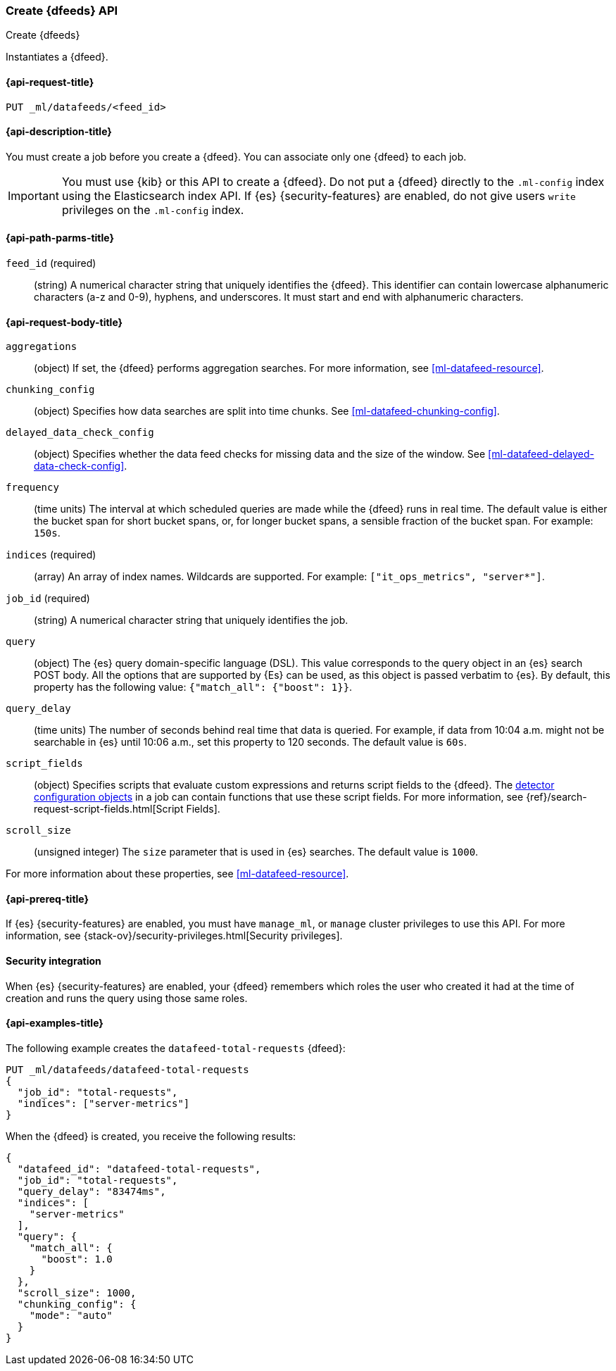 [role="xpack"]
[testenv="platinum"]
[[ml-put-datafeed]]
=== Create {dfeeds} API

[subs="attributes"]
++++
<titleabbrev>Create {dfeeds}</titleabbrev>
++++

Instantiates a {dfeed}.

[[ml-put-datafeed-request]]
==== {api-request-title}

`PUT _ml/datafeeds/<feed_id>`

[[ml-put-datafeed-desc]]
==== {api-description-title}

You must create a job before you create a {dfeed}.  You can associate only one
{dfeed} to each job.

IMPORTANT:  You must use {kib} or this API to create a {dfeed}. Do not put a {dfeed}
            directly to the `.ml-config` index using the Elasticsearch index API.
            If {es} {security-features} are enabled, do not give users `write`
            privileges on the `.ml-config` index.

[[ml-put-datafeed-path-parms]]
==== {api-path-parms-title}

`feed_id` (required)::
  (string) A numerical character string that uniquely identifies the {dfeed}.
  This identifier can contain lowercase alphanumeric characters (a-z and 0-9),
  hyphens, and underscores. It must start and end with alphanumeric characters.

[[ml-put-datafeed-request-body]]
==== {api-request-body-title}

`aggregations`::
  (object) If set, the {dfeed} performs aggregation searches.
  For more information, see <<ml-datafeed-resource>>.

`chunking_config`::
  (object) Specifies how data searches are split into time chunks.
  See <<ml-datafeed-chunking-config>>.

`delayed_data_check_config`::
  (object) Specifies whether the data feed checks for missing data and 
  the size of the window. See
  <<ml-datafeed-delayed-data-check-config>>.

`frequency`::
  (time units) The interval at which scheduled queries are made while the {dfeed}
  runs in real time. The default value is either the bucket span for short
  bucket spans, or, for longer bucket spans, a sensible fraction of the bucket
  span. For example: `150s`.

`indices` (required)::
  (array) An array of index names. Wildcards are supported. For example:
  `["it_ops_metrics", "server*"]`.

`job_id` (required)::
 (string) A numerical character string that uniquely identifies the job.

`query`::
  (object) The {es} query domain-specific language (DSL). This value
  corresponds to the query object in an {es} search POST body. All the
  options that are supported by {Es} can be used, as this object is
  passed verbatim to {es}. By default, this property has the following
  value: `{"match_all": {"boost": 1}}`.

`query_delay`::
  (time units) The number of seconds behind real time that data is queried. For
  example, if data from 10:04 a.m. might not be searchable in {es} until
  10:06 a.m., set this property to 120 seconds. The default value is `60s`.

`script_fields`::
  (object) Specifies scripts that evaluate custom expressions and returns
  script fields to the {dfeed}.
  The <<ml-detectorconfig,detector configuration objects>> in a job can contain
  functions that use these script fields.
  For more information,
  see {ref}/search-request-script-fields.html[Script Fields].

`scroll_size`::
  (unsigned integer) The `size` parameter that is used in {es} searches.
  The default value is `1000`.

For more information about these properties,
see <<ml-datafeed-resource>>.

[[ml-put-datafeed-prereqs]]
==== {api-prereq-title}

If {es} {security-features} are enabled, you must have `manage_ml`, or `manage`
cluster privileges to use this API. For more information, see
{stack-ov}/security-privileges.html[Security privileges].

[[ml-put-datafeed-security]]
==== Security integration

When {es} {security-features} are enabled, your {dfeed} remembers which roles the
user who created it had at the time of creation and runs the query using those
same roles.

[[ml-put-datafeed-example]]
==== {api-examples-title}

The following example creates the `datafeed-total-requests` {dfeed}:

[source,js]
--------------------------------------------------
PUT _ml/datafeeds/datafeed-total-requests
{
  "job_id": "total-requests",
  "indices": ["server-metrics"]
}
--------------------------------------------------
// CONSOLE
// TEST[skip:setup:server_metrics_job]

When the {dfeed} is created, you receive the following results:
[source,js]
----
{
  "datafeed_id": "datafeed-total-requests",
  "job_id": "total-requests",
  "query_delay": "83474ms",
  "indices": [
    "server-metrics"
  ],
  "query": {
    "match_all": {
      "boost": 1.0
    }
  },
  "scroll_size": 1000,
  "chunking_config": {
    "mode": "auto"
  }
}
----
// TESTRESPONSE[s/"query_delay": "83474ms"/"query_delay": $body.query_delay/]
// TESTRESPONSE[s/"query.boost": "1.0"/"query.boost": $body.query.boost/]
